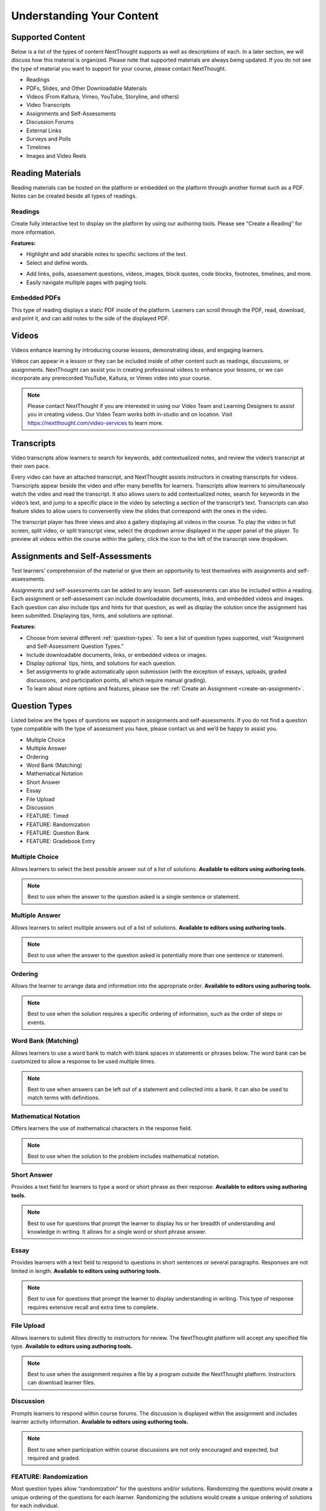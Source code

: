 =============================================
Understanding Your Content
=============================================


Supported Content
================================================

Below is a list of the types of content NextThought supports as well as
descriptions of each. In a later section, we will discuss how this
material is organized. Please note that supported materials are always
being updated. If you do not see the type of material you want to
support for your course, please contact NextThought.

-  Readings
-  PDFs, Slides, and Other Downloadable Materials
-  Videos (From Kaltura, Vimeo, YouTube, Storyline, and others)
-  Video Transcripts
-  Assignments and Self-Assessments
-  Discussion Forums
-  External Links
-  Surveys and Polls
-  Timelines
-  Images and Video Reels

.. image:: images/SupportedContent.png

Reading Materials                                
================================================

Reading materials can be hosted on the platform or embedded on the
platform through another format such as a PDF. Notes can be created
beside all types of readings.

Readings
^^^^^^^^^^^^^^^^^^^^^^^^^^^^^^^^^^^^^^^^^^^^^^^^^^^^^^^^^^^^^^^^^^^^^

Create fully interactive text to display on the platform by
using our authoring tools. Please see “Create a Reading” for more
information.

**Features:**

.. image:: images/readings.png

-  Highlight and add sharable notes to specific sections of the text.
-  Select and define words.

.. image:: images/readings2.png
-  Add links, polls, assessment questions, videos, images, block quotes, code blocks, footnotes, timelines, and more.
-  Easily navigate multiple pages with paging tools.


Embedded PDFs                                                        
^^^^^^^^^^^^^^^^^^^^^^^^^^^^^^^^^^^^^^^^^^^^^^^^^^^^^^^^^^^^^^^^^^^^^

.. image:: images/embeddedPDFs.png

This type of reading displays a static PDF inside of the platform.
Learners can scroll through the PDF, read, download, and print it, and
can add notes to the side of the displayed PDF.

Videos                                         
================================================

Videos enhance learning by introducing course lessons, demonstrating
ideas, and engaging learners.

.. image:: images/videos.png

Videos can appear in a lesson or they can be included inside of other
content such as readings, discussions, or assignments. NextThought can
assist you in creating professional videos to enhance your lessons, or
we can incorporate any prerecorded YouTube, Kaltura, or Vimeo video into
your course.

.. note::  Please contact NextThought if you are interested in using our Video Team and Learning Designers to assist you in creating videos. Our Video Team works both in-studio and on location. Visit https://nextthought.com/video-services to learn more.

Transcripts
================================================

Video transcripts allow learners to search for keywords, add
contextualized notes, and review the video’s transcript at their own
pace.

Every video can have an attached transcript, and NextThought assists
instructors in creating transcripts for videos. Transcripts appear
beside the video and offer many benefits for learners. Transcripts allow
learners to simultaneously watch the video and read the transcript. It
also allows users to add contextualized notes, search for keywords in
the video’s text, and jump to a specific place in the video by selecting
a section of the transcript’s text. Transcripts can also feature slides
to allow users to conveniently view the slides that correspond with
the ones in the video.

.. image:: images/transcripts1.png
    :width: 40 %
.. image:: images/transcripts2.png
    :width: 59 %

The transcript player has three views and also a gallery displaying all 
videos in the course. To play the video in full screen, split video, or
split transcript view, select the dropdown arrow displayed in the upper
panel of the player. To preview all videos within the course within the
gallery, click the icon to the left of the transcript view dropdown.

.. image:: images/transcripts3.png

Assignments and Self-Assessments                        
================================================

Test learners’ comprehension of the material or give them an opportunity
to test themselves with assignments and self-assessments.

Assignments and self-assessments can be added to any lesson.
Self-assessments can also be included within a reading. Each assignment 
or self-assessment can include downloadable documents, links, and
embedded videos and images. Each question can also include tips and hints 
for that question, as well as display the solution once the assignment has 
been submitted. Displaying tips, hints, and solutions are optional.

.. image:: images/assignmentsAndSelfAssessments.png

**Features:**

-  Choose from several different :ref:`question-types`. To see a list of
   question types supported, visit “Assignment and Self-Assessment
   Question Types.”
-  Include downloadable documents, links, or embedded videos or images.
-  Display optional  tips, hints, and solutions for each question.
-  Set assignments to grade automatically upon submission (with the
   exception of essays, uploads, graded discussions,  and participation
   points, all which require manual grading).         
-  To learn about more options and features, please see the :ref:`Create an Assignment <create-an-assignment>`.
  
.. _question-types:

Question Types
================================================

Listed below are the types of questions we support in assignments and
self-assessments. If you do not find a question type compatible with the
type of assessment you have, please contact us and we’d be happy to
assist you.

-  Multiple Choice
-  Multiple Answer
-  Ordering
-  Word Bank (Matching)
-  Mathematical Notation
-  Short Answer
-  Essay
-  File Upload
-  Discussion
-  FEATURE: Timed
-  FEATURE: Randomization
-  FEATURE: Question Bank
-  FEATURE: Gradebook Entry

Multiple Choice
^^^^^^^^^^^^^^^^^^^^^^^^^^^^^^^^^^

.. image:: images/multipleChoice.png

Allows learners to select the best possible answer out of a list of solutions. **Available to editors using authoring tools.**

.. note::  Best to use when the answer to the question asked is a single sentence or statement.

Multiple Answer
^^^^^^^^^^^^^^^^^^^^

.. image:: images/multipleAnswer.png

Allows learners to select multiple answers out of a list of solutions. **Available to editors using authoring tools.**

.. note::  Best to use when the answer to the question asked is potentially more than one sentence or statement.

Ordering
^^^^^^^^^^^^^^^^^^^^^^^^^^^^^^^^^^

.. image:: images/ordering.png

Allows the learner to arrange data and information into the appropriate order. **Available to editors using authoring tools.**

.. note::  Best to use when the solution requires a specific ordering of information, such as the order of steps or events.

Word Bank (Matching)
^^^^^^^^^^^^^^^^^^^^^^^^^^^^^^^^^^

.. image:: images/wordBankMatching.png

Allows learners to use a word bank to match with blank spaces in statements or phrases below. The word bank can be customized to allow a response to be used multiple times.

.. note::  Best to use when answers can be left out of a statement and collected into a bank. It can also be used to match terms with definitions.

Mathematical Notation
^^^^^^^^^^^^^^^^^^^^^^^^^^^^^^^^^^

.. image:: images/mathematicalNotation.png

Offers learners the use of mathematical characters in the response field.

.. note::  Best to use when the solution to the problem includes mathematical notation.

Short Answer
^^^^^^^^^^^^^^^^^^^^^^^^^^^^^^^^^^

.. image:: images/shortAnswer.png

Provides a text field for learners to type a word or short phrase as their response. **Available to editors using authoring tools.**

.. note::  Best to use for questions that prompt the learner to display his or her breadth of understanding and knowledge in writing. It allows for a single word or short phrase answer.

Essay
^^^^^^^^^^^^^^^^^^^^^^^^^^^^^^^^^^

.. image:: images/essay.png

Provides learners with a text field to respond to questions in short sentences or several paragraphs. Responses are not limited in length. **Available to editors using authoring tools.**

.. note::  Best to use for questions that prompt the learner to display understanding in writing. This type of response requires extensive recall and extra time to complete.

File Upload
^^^^^^^^^^^^^^^^^^^^^^^^^^^^^^^^^^

.. image:: images/fileUpload.png

Allows learners to submit files directly to instructors for review. The NextThought platform will accept any specified file type. **Available to editors using authoring tools.**

.. note::  Best to use when the assignment requires a file by a program outside the NextThought platform. Instructors can download learner files.

Discussion
^^^^^^^^^^^^^^^^^^^^^^^^^^^^^^^^^^

.. image:: images/discussion.png

Prompts learners to respond within course forums. The discussion is displayed within the assignment and includes learner activity information. **Available to editors using authoring tools.**

.. note::  Best to use when participation within course discussions are not only encouraged and expected, but required and graded.

.. image:: images/quiz.png

FEATURE: Randomization
^^^^^^^^^^^^^^^^^^^^^^^^^^^^^^^^^^

.. image:: images/randomization.png

Most question types allow “randomization” for the questions and/or
solutions. Randomizing the questions would create a unique ordering of
the questions for each learner. Randomizing the solutions would create a
unique ordering of solutions for each individual.

**Available to editors using authoring tools.**

FEATURE: Question Bank
^^^^^^^^^^^^^^^^^^^^^^^^^^^^^^^^^^

.. image:: images/questionBank.png

Allows a designated amount of questions from a larger set of questions to be randomly selected and assigned to learners. For example, five different questions can be randomly assigned to a learner from a bank of ten questions. The learner would only see and respond to those five questions.

**Available to editors using authoring tools.**

FEATURE: Timed Assessments
^^^^^^^^^^^^^^^^^^^^^^^^^^^^^^^^^^

.. image:: images/timedAssessments.png

Restricts the learner to a designated amount of time to complete the assignment. A window will prompt the learner to acknowledge that the assignment is timed. The submitted assignment will indicate to both the instructor and learner if the learner submitted within the allotted time.

**Available to editors using authoring tools.**

FEATURE: Gradebook Entry
^^^^^^^^^^^^^^^^^^^^^^^^^^^^^^^^^^

.. image:: images/gradebookEntry.png

Allows the instructor to add a grade when one is needed for an activity that occurs outside the platform, or on another part of the platform. It does not require a submission within the assignment itself, but only acts as a grade entry.

**Available to editors using authoring tools.**

Discussion Forums
================================================

Engage learners and encourage participation and exploration of the
lesson through discussion prompts.

.. image:: images/discussionforumtype.png

The course forum displays all course discussions and can be accessed from the Discussions View. Individual discussions in the forum can also be accessed directly through each lesson. This allows access to the discussion from the Lesson View itself to contextualize the discussion within readings, videos, and assessments. Discussions may also be part of a graded assignment.

**Instructor-led vs. Learner-led Discussions**

Typically only instructors can create new discussion threads in the discussions and announcements forums. Learners, however,
are able to create and post new topics in the general course “Forum.”

External Links
================================================

Create links for quick access to websites, research, videos, and other
content found outside the platform.

.. image:: images/linktype.png

External links can be included in a lesson, reading, discussion, as well
as in an assignment or assessment. For example, an instructor may
require learners to read an article written by a researcher whose work
exists on an external webpage.

Downloads
================================================

Provide documents for learners to download, interact with, and/or print.

.. image:: images/downloadtype.png

Downloadable documents may be included as a resource within a lesson or
can supplement other content types by adding them within assignments or
assessments, readings, and surveys and polls.

Surveys and Polls
================================================

Create surveys and polls to collect feedback from learners.

.. image:: images/surveytype.png

Surveys and polls gather feedback allowing instructors to assess
opinions or comprehension. Results, absent of learner names, may be
displayed in graphs or charts. Surveys can be included in lessons, and
polls may be embedded within readings or other content.

.. image: images/surveytypedisplay.png

Timelines
================================================

Allow learners to visualize and interact with events on a timeline.

.. image:: images/timelinetype.png

The Timeline feature allows learners to visualize the order of events as
they learn about and interact with them. The Timeline includes a
scrollable timeline reel with events. Above the timeline, supplementary
images and text display, corresponding with the date and event selected.

Image and Video Reels
================================================

Organize supplementary videos and images into a reel.

.. image:: images/imagereeltype.png

By collecting images and videos in one place within a reading, learners
can easily and quickly scroll horizontally through a collection of
videos or images, clicking on them to play or enlarge.

